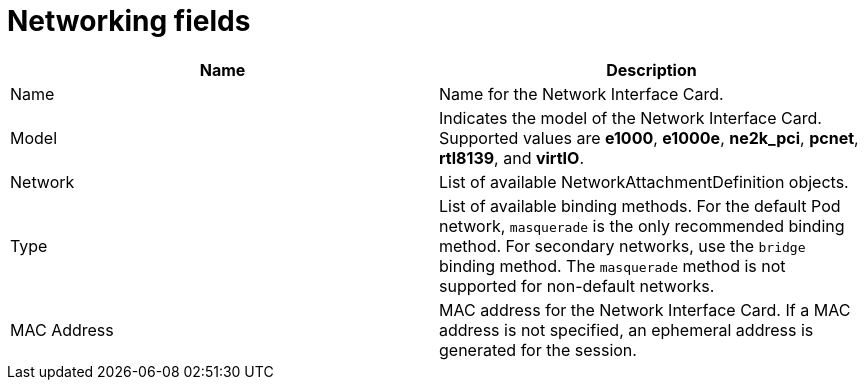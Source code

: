 // Module included in the following assemblies:
//
// * cnv/cnv_virtual_machines/cnv-create-vms.adoc
// * cnv/cnv_virtual_machines/cnv_vm_networking/cnv-using-the-default-pod-network-with-cnv.adoc
// * cnv/cnv_virtual_machines/cnv_vm_networking/cnv-attaching-vm-multiple-networks.adoc
// * cnv/cnv_virtual_machines/cnv_importing_vms/cnv-importing-vmware-vm.adoc
// * cnv/cnv_vm_templates/cnv-creating-vm-template.adoc

[id="cnv-networking-wizard-fields-web_{context}"]
= Networking fields

|===
|Name | Description

|Name
|Name for the Network Interface Card.

|Model
|Indicates the model of the Network Interface Card. Supported values are *e1000*, *e1000e*, *ne2k_pci*, *pcnet*, *rtl8139*, and *virtIO*.

|Network
|List of available NetworkAttachmentDefinition objects.

|Type
|List of available binding methods. For the default Pod network, `masquerade`
is the only recommended binding method. For secondary networks, use the `bridge`
binding method. The `masquerade` method is not supported for non-default
networks.

|MAC Address
|MAC address for the Network Interface Card. If a MAC address is not specified, an ephemeral address is generated for the session.
|===

